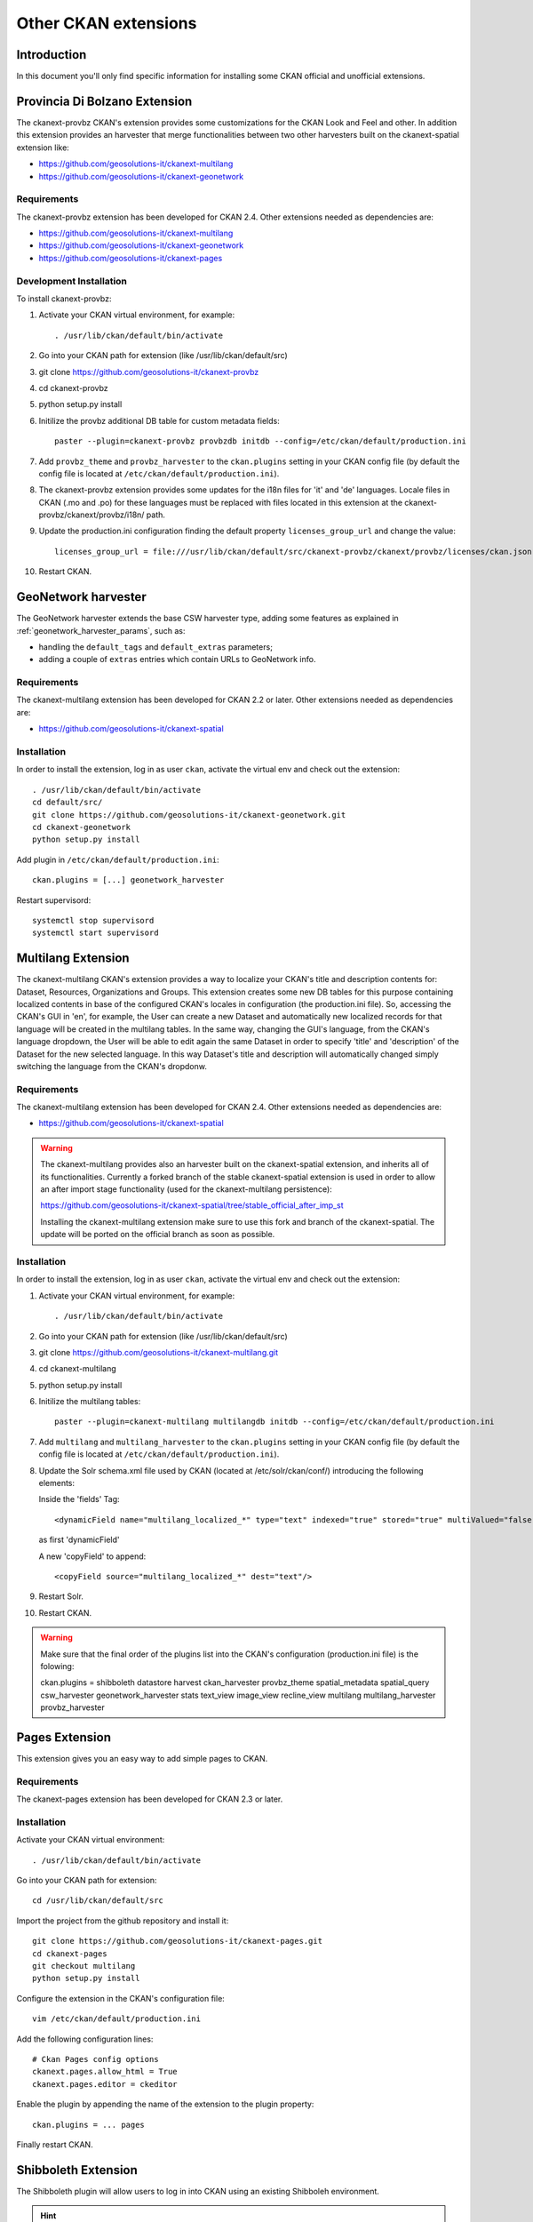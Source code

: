 .. _install_ckan_other:

#####################
Other CKAN extensions
#####################

============
Introduction
============

In this document you'll only find specific information for installing some CKAN official and
unofficial extensions.

.. _extension_tracker:

==============================
Provincia Di Bolzano Extension
==============================

The ckanext-provbz CKAN's extension provides some customizations for the CKAN Look and Feel and other.
In addition this extension provides an harvester that merge functionalities between two other 
harvesters built on the ckanext-spatial extension like:

- https://github.com/geosolutions-it/ckanext-multilang
- https://github.com/geosolutions-it/ckanext-geonetwork

------------
Requirements
------------

The ckanext-provbz extension has been developed for CKAN 2.4.
Other extensions needed as dependencies are:

- https://github.com/geosolutions-it/ckanext-multilang
- https://github.com/geosolutions-it/ckanext-geonetwork
- https://github.com/geosolutions-it/ckanext-pages

------------------------
Development Installation
------------------------

To install ckanext-provbz:

1. Activate your CKAN virtual environment, for example::

     . /usr/lib/ckan/default/bin/activate

2. Go into your CKAN path for extension (like /usr/lib/ckan/default/src)

3. git clone https://github.com/geosolutions-it/ckanext-provbz

4. cd ckanext-provbz

5. python setup.py install

6. Initilize the provbz additional DB table for custom metadata fields::

	paster --plugin=ckanext-provbz provbzdb initdb --config=/etc/ckan/default/production.ini

7. Add ``provbz_theme``  and ``provbz_harvester`` to the ``ckan.plugins`` setting in your CKAN
   config file (by default the config file is located at
   ``/etc/ckan/default/production.ini``).

8. The ckanext-provbz extension provides some updates for the i18n files for 'it' and 'de' languages. 
   Locale files in CKAN (.mo and .po) for these languages must be replaced with files located in this 
   extension at the ckanext-provbz/ckanext/provbz/i18n/ path.

9. Update the production.ini configuration finding the default property ``licenses_group_url`` and change the value::

	licenses_group_url = file:///usr/lib/ckan/default/src/ckanext-provbz/ckanext/provbz/licenses/ckan.json

10. Restart CKAN.

====================
GeoNetwork harvester
====================

The GeoNetwork harvester extends the base CSW harvester type, adding some features
as explained in :ref:`geonetwork_harvester_params`, such as:

* handling the ``default_tags`` and ``default_extras`` parameters;
* adding a couple of ``extras`` entries which contain URLs to GeoNetwork info.

------------
Requirements
------------

The ckanext-multilang extension has been developed for CKAN 2.2 or later.
Other extensions needed as dependencies are:

- https://github.com/geosolutions-it/ckanext-spatial

------------
Installation
------------

In order to install the extension, log in as user ``ckan``, activate the virtual env and check out the extension::

   . /usr/lib/ckan/default/bin/activate
   cd default/src/
   git clone https://github.com/geosolutions-it/ckanext-geonetwork.git
   cd ckanext-geonetwork
   python setup.py install

Add plugin in ``/etc/ckan/default/production.ini``::

   ckan.plugins = [...] geonetwork_harvester

Restart supervisord::

   systemctl stop supervisord
   systemctl start supervisord

===================
Multilang Extension
===================

The ckanext-multilang CKAN's extension provides a way to localize your CKAN's title and description contents for: 
Dataset, Resources, Organizations and Groups. This extension creates some new DB tables for this purpose containing 
localized contents in base of the configured CKAN's locales in configuration (the production.ini file). So, accessing 
the CKAN's GUI in 'en', for example, the User can create a new Dataset and automatically new localized records for that 
language will be created in the multilang tables. In the same way, changing the GUI's language, from the CKAN's language 
dropdown, the User will be able to edit again the same Dataset in order to specify 'title' and 'description' of the Dataset 
for the new selected language. In this way Dataset's title and description will automatically changed simply switching the 
language from the CKAN's dropdonw.

------------
Requirements
------------

The ckanext-multilang extension has been developed for CKAN 2.4.
Other extensions needed as dependencies are:

- https://github.com/geosolutions-it/ckanext-spatial

.. warning:: The ckanext-multilang provides also an harvester built on the ckanext-spatial extension, and inherits all of its functionalities. Currently a forked branch of the stable ckanext-spatial extension is used in order to allow an after import stage functionality (used for the ckanext-multilang persistence):

			 https://github.com/geosolutions-it/ckanext-spatial/tree/stable_official_after_imp_st
			 
			 Installing the ckanext-multilang extension make sure to use this fork and branch of the ckanext-spatial. The update will be ported on the official branch as soon as possible.

------------
Installation
------------

In order to install the extension, log in as user ``ckan``, activate the virtual env and check out the extension::

1. Activate your CKAN virtual environment, for example::

	. /usr/lib/ckan/default/bin/activate

2. Go into your CKAN path for extension (like /usr/lib/ckan/default/src)

3. git clone https://github.com/geosolutions-it/ckanext-multilang.git

4. cd ckanext-multilang

5. python setup.py install

6. Initilize the multilang tables::

	paster --plugin=ckanext-multilang multilangdb initdb --config=/etc/ckan/default/production.ini

7. Add ``multilang`` and ``multilang_harvester`` to the ``ckan.plugins`` setting in your CKAN
   config file (by default the config file is located at
   ``/etc/ckan/default/production.ini``).
   
8. Update the Solr schema.xml file used by CKAN (located at /etc/solr/ckan/conf/) introducing the following elements:
   
   Inside the 'fields' Tag::
   
		<dynamicField name="multilang_localized_*" type="text" indexed="true" stored="true" multiValued="false"/>
   
   as first 'dynamicField'
   
   A new 'copyField' to append::
   
		<copyField source="multilang_localized_*" dest="text"/>

9. Restart Solr.

10. Restart CKAN.

.. warning:: Make sure that the final order of the plugins list into the CKAN's configuration (production.ini file) is the folowing::

				ckan.plugins = shibboleth datastore harvest ckan_harvester provbz_theme spatial_metadata spatial_query csw_harvester geonetwork_harvester stats text_view image_view recline_view multilang multilang_harvester provbz_harvester

===============
Pages Extension
===============

This extension gives you an easy way to add simple pages to CKAN.

------------
Requirements
------------

The ckanext-pages extension has been developed for CKAN 2.3 or later.

------------
Installation
------------

Activate your CKAN virtual environment::

   . /usr/lib/ckan/default/bin/activate

Go into your CKAN path for extension::

   cd /usr/lib/ckan/default/src

Import the project from the github repository and install it::

   git clone https://github.com/geosolutions-it/ckanext-pages.git
   cd ckanext-pages
   git checkout multilang
   python setup.py install

Configure the extension in the CKAN's configuration file::
	
	vim /etc/ckan/default/production.ini

Add the following configuration lines::

	# Ckan Pages config options
	ckanext.pages.allow_html = True
	ckanext.pages.editor = ckeditor

Enable the plugin by appending the name of the extension to the plugin property::

	ckan.plugins = ... pages
	
Finally restart CKAN.

====================
Shibboleth Extension
====================

The Shibboleth plugin will allow users to log in into CKAN using an existing Shibboleh environment.  

.. hint:: The CKAN shibboleth plugin repository is at http://github.com/geosolutions-it/ckanext-shibboleth

------------
Installation
------------

Activate your CKAN virtual environment::

   . /usr/lib/ckan/default/bin/activate

Go into your CKAN path for extension::

   cd /usr/lib/ckan/default/src

Import the project from the github repository and install it::

   git clone https://github.com/geosolutions-it/ckanext-shibboleth.git
   cd ckanext-shibboleth
   python setup.py install
        
--------------------	
Plugin configuration
--------------------

You have to configure the shibboleth plugin.
There are a couple of configuration files to edit:

``/etc/ckan/default/production.ini``

   - Tells CKAN to load the shibboleth plugin
    
``/etc/ckan/default/who.ini``

   - Tells the auth framework to use the shibboleth plugin for authentication.
   - Tells the shibboleh plugin how to retrieve the info about the authenticated user.  


``production.ini`` configuration
^^^^^^^^^^^^^^^^^^^^^^^^^^^^^^^^

Edit the file ``/etc/ckan/default/production.ini`` and append ``shibboleth`` to the ``ckan.plugins`` line::

     ckan.plugins = [...] shibboleth
    

``who.ini`` configuration
^^^^^^^^^^^^^^^^^^^^^^^^^

Inside the directory ``/etc/ckan/default/`` we created the symbolic link ``who.ini`` 
linking the file ``/usr/lib/ckan/default/src/ckan/who.ini``.
We need to edit this file to configure some info for the shibboleth integration.
We don't want to modifiy the original file so we'll have to:

- Rename the symbolic link so we still have a reference to the original file::

   mv /etc/ckan/default/who.ini /etc/ckan/default/orig.who.ini
   
- Create a new file copy to edit::   

   cp /usr/lib/ckan/default/src/ckan/who.ini /etc/ckan/default/shibboleth.who.ini
    
- Create a symlink, so you may easily switch back to the original configuration should you need to::

   ln -s /etc/ckan/default/shibboleth.who.ini /etc/ckan/default/who.ini
 
Now let's edit the ``/etc/ckan/default/shibboleth.who.ini`` file.

Add the ``plugin:shibboleth`` section, customizing the env var names::

   [plugin:shibboleth]
   use = ckanext.shibboleth.repoze.ident:make_identification_plugin
   
   session = HTTP_SHIB_SESSION_ID
   eppn = HTTP_UID
   mail = NO_MAIL_HEADER
   fullname = HTTP_SN
   
   check_auth_key=HTTP_SHIB_AUTHENTICATION_METHOD
   check_auth_value=urn:oasis:names:tc:SAML:2.0:ac:classes:PasswordProtectedTransport
 
- ``session`` is used to identify the session id read by the shibboleth integration;
- ``eppn`` is the identifier used to uniquely identify the user;
- ``mail`` is the user mail address. You may set it to a name that will not be resolved; the user's mail address will be left blank, 
  and the user will be reminded about this at every login;
- ``fullname`` is the string used as the username in CKAN, displayed on the UI;
- ``check_auth_key`` and ``check_auth_value`` are needed to find out if we are properly receiving info from the Shibboleth module.


Add ``shibboleth`` to the list of the identifier plugins::

    [identifiers]
    plugins =
        shibboleth
        friendlyform;browser
        auth_tkt

Add ``ckanext.shibboleth.repoze.auth:ShibbolethAuthenticator`` to the list of the authenticator plugins::

    [authenticators]
    plugins =
        auth_tkt
        ckan.lib.authenticator:UsernamePasswordAuthenticator
        ckanext.shibboleth.repoze.auth:ShibbolethAuthenticator

Add ``shibboleth`` to the list of the challengers plugins::

    [challengers]
    plugins =
        shibboleth
    #    friendlyform;browser
    #   basicauth


Apache HTTPD configuration
^^^^^^^^^^^^^^^^^^^^^^^^^^

The ckanext-shibboleth extension requires that the ``/shibboleth`` path to be externally filtered by the shibboleth
client module.

Using ``mod_shib`` on your apache httpd installation, you need these lines in your configuration file::

    <Location ~ /shibboleth >
        AuthType shibboleth
        ShibRequireSession On
        require valid-user
    </Location>


:download:`This is the complete ckan.conf configuration file <resources/92_ckan.conf>` you can use as a reference.

CKAN locales configuration
^^^^^^^^^^^^^^^^^^^^^^^^^^

The ckanext-shibboleth extension defines some own locale strings defined into the internal .mo and .po files at ``ckanext-shibboleth/ckanext/shibboleth/i18n/``.
As reported above, for the ckanext-provbz installation steps, at this point you have already updated the default CKAN's locale files. So the locales information of the 
ckanext-shibboleth extension should be just appended to the existing ones ('it' and 'de') in CKAN as described below:

1 - Open the file::

	ckanext-shibboleth/ckanext/shibboleth/i18n/it/LC_MESSAGES/ckanext-shibboleth.po

2 - Copy the content reported below::

	#: ckanext/repoze/who/shibboleth/controller.py:25
	msgid "No user info received for login"
	msgstr "Non sono state ricevute informazioni sull'utente"

	#: ckanext/repoze/who/shibboleth/templates/user/snippets/login_form.html:25
	msgid "Shibboleth"
	msgstr "Shibboleth"

	#: ckanext/repoze/who/shibboleth/templates/user/snippets/login_form.html:26
	msgid "Login through Shibboleth."
	msgstr "Accedi attraverso Shibboleth"

	#: ckanext/repoze/who/shibboleth/templates/user/snippets/login_form.html:33
	msgid "Login via Shibboleth"
	msgstr "Accedi attraverso Shibboleth"

	#: ckanext/repoze/who/shibboleth/templates/user/snippets/login_form.html:45
	msgid "Authentication by using local account"
	msgstr "Autenticazione con account locale"

	#: ckanext/repoze/who/shibboleth/templates/user/snippets/login_form.html:49
	msgid "Username"
	msgstr "Nome utente"

	#: ckanext/repoze/who/shibboleth/templates/user/snippets/login_form.html:50
	msgid "Password"
	msgstr "Password"

	#: ckanext/repoze/who/shibboleth/templates/user/snippets/login_form.html:59
	msgid "Log in"
	msgstr "Accedi"
	
3 - Append it at the end of the CKAN's related file for 'it'::

	ckan/ckan/i18n/it/LC_MESSAGES/ckan.po

4 - Rebuild the ckan.mo file with the updated content using the following command::

	cd /usr/lib/ckan/default/src/ckan
	. /usr/lib/ckan/default/bin/activate
	
	python setup.py compile_catalog --locale it
	
5 - Repete the steps above for the 'de' locales and finally restart CKAN.
	

=================
Reports extension
=================


`ckanext-gsreports` provides aggregated information about:

 * resources formats used,
 * license types used
 * resources which links to errorous or invalid urls.

This extension uses `ckanext-reports`. Reports are generated periodically, and be visible to admin users.

------------
Installation
------------

This extension requires `ckanext-report` and `owslib` to be installed prior to using `ckanext-gsreport`.


1. Install `ckanext-report` and init db::

    $ git clone https://github.com/datagovuk/ckanext-report.git
    $ cd ckanext-report
    $ pip install -e .
    $ paster --plugin=ckanext-report report initdb --config=path/to/config.ini

2. Clone repository and install package::

    $ git clone https://github.com/geosolutions-it/ckanext-gsreport.git
    $ cd ckanext-gsreport
    $ pip install -r requirements.txt
    $ pip install -e .

3. Add `status_reports` to plugins. **Note** Order of entries matters. This plugin should be placed **before** `report` plugin.::

    ckan.plugins = .. status_reports report

4. Run solr data reindexing (license and resource format reports are using special placeholders in solr to access data without value)::

    paster --plugin=ckan search-index rebuild_fast -c /path/to/config.ini

5. Run reports generation (see :ref:`ckanext-gsreports-usage` below)

.. ckanext-gsreports-usage:

-----
Usage
-----

Generating reports
^^^^^^^^^^^^^^^^^^

Report can be generated in two ways:

 * from CLI (this can be used to set up cron job):
  * generate all reports::

   $ paster --plugin=ckanext-report report generate --config=path/to/config.ini

  * generate one report::

   $ paster --plugin=ckanext-report report generate $report-name --config=path/to/config.ini

 * in UI, by opening `/report` url when user opens report page for the first time (with no data in report),

.. warning::

    Report generation can take a while to produce results. Especially `broken-links` report may take significant amount of time, because it will check each resource for availability.

.. note::

   Report generation speed depends on network speed, response time from resources and number of resources to check. That is why it's recommended to run reports generation outside web process, for example with cron.


Usage
^^^^^

Main reports view is available for admin users only. User can access it with `/reports` path, or accessing **Reports** link in the footer:

.. image:: ../images/reports/reports-view-shortcut.png


Main view
+++++++++

Main view shows list of reports available:

.. image:: ../images/reports/reports-view.png


Broken links report view
++++++++++++++++++++++++

Broken links report view will show list of organizations with number of all datasets and datasets with broken links:

.. image:: ../images/reports/reports-view-broken-links.png

User can filter list by organization, either by selecting one from dropdown, or clicking one in in table. After selecting organization, list of broken links is more detailed, with list of actual resources, grouped by dataset. List contains links to resource, dataset and information of type of error (including response if possible).

.. image:: ../images/reports/reports-view-broken-links-org.png

Licenses report view
++++++++++++++++++++

Licenses report view will show types of license and number of datasets using that license. This report will show only public datasets.

.. image:: ../images/reports/reports-view-licenses.png

License names will link to search page which will show datasets using specific license.

Resource type report view
+++++++++++++++++++++++++

Resource type report will show types of formats of resources.

.. image:: ../images/reports/reports-view-resource-type.png

Format name links to detailed report with all resources are using that format. Additionally, detailed report can be filtered by organization.


.. image:: ../images/reports/reports-view-resource-type-type.png


Exporting data
++++++++++++++

Each report can be exported to either CSV or JSON format. 

.. note::

    Exported data may contain more data than showed in report view.

.. note::

    Data export will return data only for current view, so, for examp,e if report view shows data filtered by organization, export will also retun data filtered for specific organization only.






==================
Document changelog
==================

+---------+------+--------+---------------------------------------+
| Version | Date | Author | Notes                                 |
+=========+======+========+=======================================+
| 1.0     |      |        | Initial revision                      |
+---------+------+--------+---------------------------------------+
| 1.1     |      |        | Improve doc for installing shibboleth |
+---------+------+--------+---------------------------------------+
| 1.2     | 2018 | CS     | Updated information on additional     |
|         | 05-25|        | extensions                            |
+---------+------+--------+---------------------------------------+
